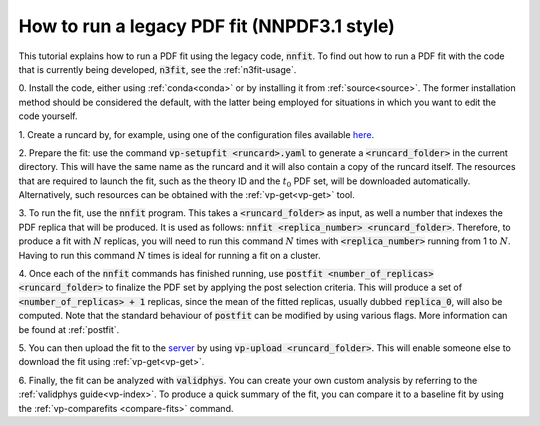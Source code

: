 .. _nnfit-usage:

How to run a legacy PDF fit (NNPDF3.1 style)
============================================

This tutorial explains how to run a PDF fit using the legacy code,
:code:`nnfit`. To find out how to run a PDF fit with the code that is currently
being developed, :code:`n3fit`, see the :ref:`n3fit-usage`.

0. Install the code, either using :ref:`conda<conda>` or by installing it from
:ref:`source<source>`. The former installation method should be considered the
default, with the latter being employed for situations in which you want to edit
the code yourself.

1. Create a runcard by, for example, using one of the configuration files
available `here <https://github.com/NNPDF/nnpdf/tree/master/nnpdfcpp/config/>`_.

2. Prepare the fit: use the command :code:`vp-setupfit <runcard>.yaml` to
generate a :code:`<runcard_folder>` in the current directory. This will have the
same name as the runcard and it will also contain a copy of the runcard itself.
The resources that are required to launch the fit, such as the theory ID and the
:math:`t_0` PDF set, will be downloaded automatically. Alternatively, such
resources can be obtained with the :ref:`vp-get<vp-get>` tool.

3. To run the fit, use the :code:`nnfit` program. This takes a
:code:`<runcard_folder>` as input, as well a number that indexes the PDF replica
that will be produced. It is used as follows: :code:`nnfit <replica_number>
<runcard_folder>`. Therefore, to produce a fit with :math:`N` replicas, you will
need to run this command :math:`N` times with :code:`<replica_number>` running
from 1 to :math:`N`. Having to run this command :math:`N` times is ideal for
running a fit on a cluster.

4. Once each of the :code:`nnfit` commands has finished running, use
:code:`postfit <number_of_replicas> <runcard_folder>` to finalize the PDF set by
applying the post selection criteria. This will produce a set of
:code:`<number_of_replicas> + 1` replicas, since the mean of the fitted
replicas, usually dubbed :code:`replica_0`, will also be computed. Note that the
standard behaviour of :code:`postfit` can be modified by using various flags.
More information can be found at :ref:`postfit`.

5. You can then upload the fit to the
`server <https://data.nnpdf.science/fits/>`_ by using
:code:`vp-upload <runcard_folder>`. This will enable someone else to download
the fit using :ref:`vp-get<vp-get>`.

6. Finally, the fit can be analyzed with :code:`validphys`. You can create your
own custom analysis by referring to the :ref:`validphys guide<vp-index>`. To
produce a quick summary of the fit, you can compare it to a baseline fit by
using the :ref:`vp-comparefits <compare-fits>` command.
